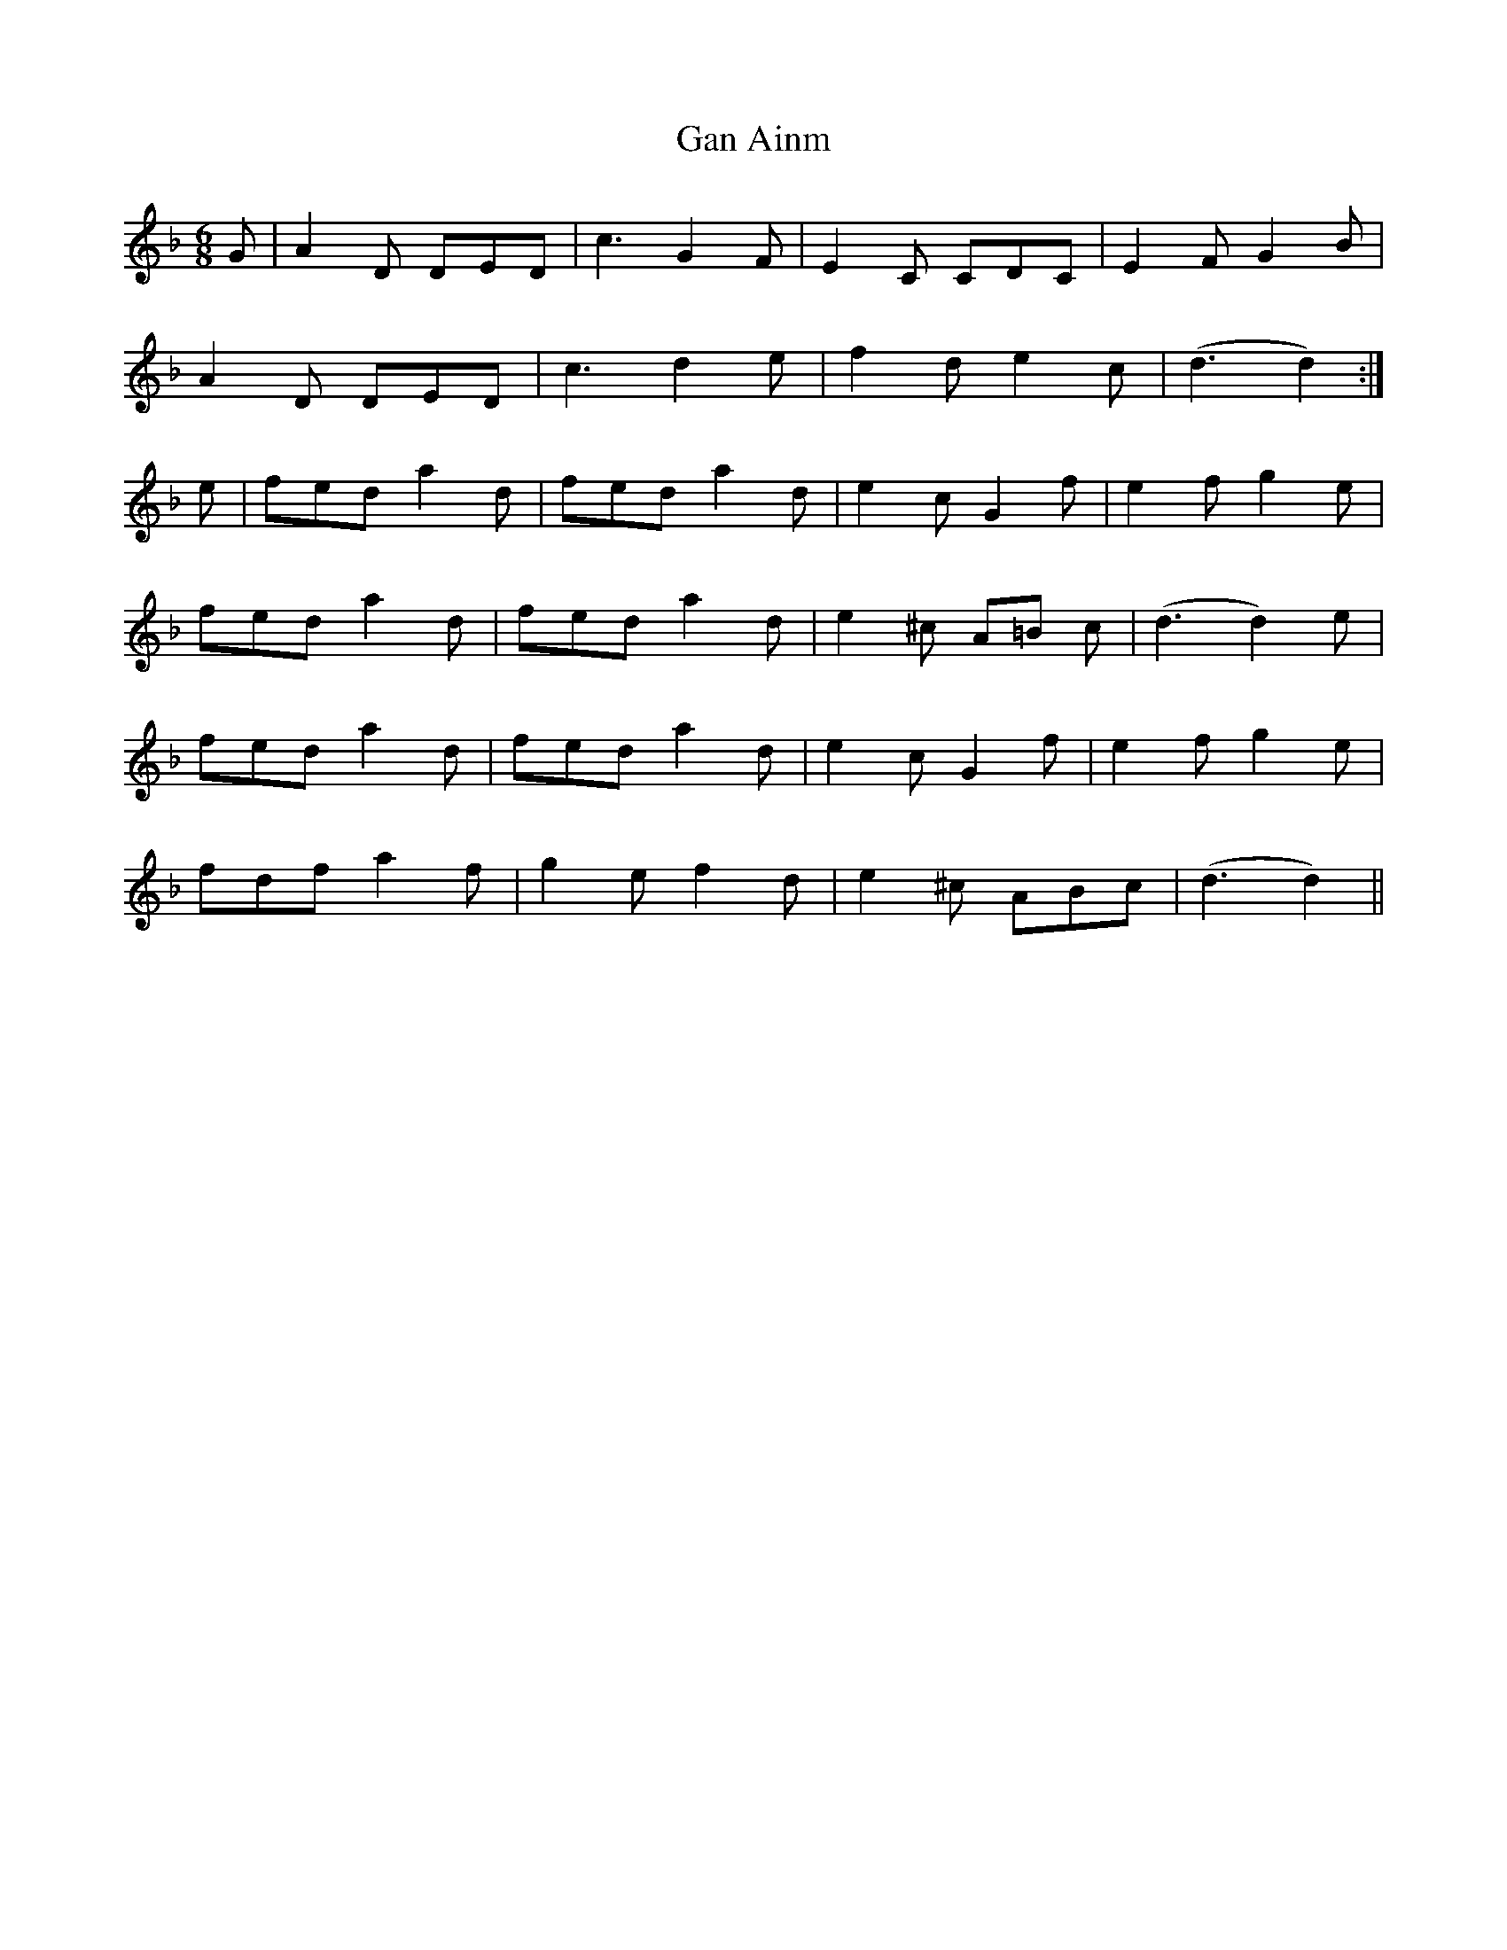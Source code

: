 X: 1
T: Gan Ainm
Z: Jim Quail
S: https://thesession.org/tunes/11166#setting11166
R: jig
M: 6/8
L: 1/8
K: Dmin
G|A2 D DED|c3 G2 F|E2 C CDC|E2 F G2 B|
A2 D DED|c3 d2 e|f2 d e2 c|(d3 d2):|
e|fed a2 d|fed a2 d|e2 c G2 f|e2 f g2 e|
fed a2 d|fed a2 d|e2 ^c A=B c|(d3 d2) e|
fed a2 d|fed a2 d|e2 c G2 f|e2 f g2 e|
fdf a2 f|g2 e f2 d|e2 ^c ABc|(d3 d2)||
